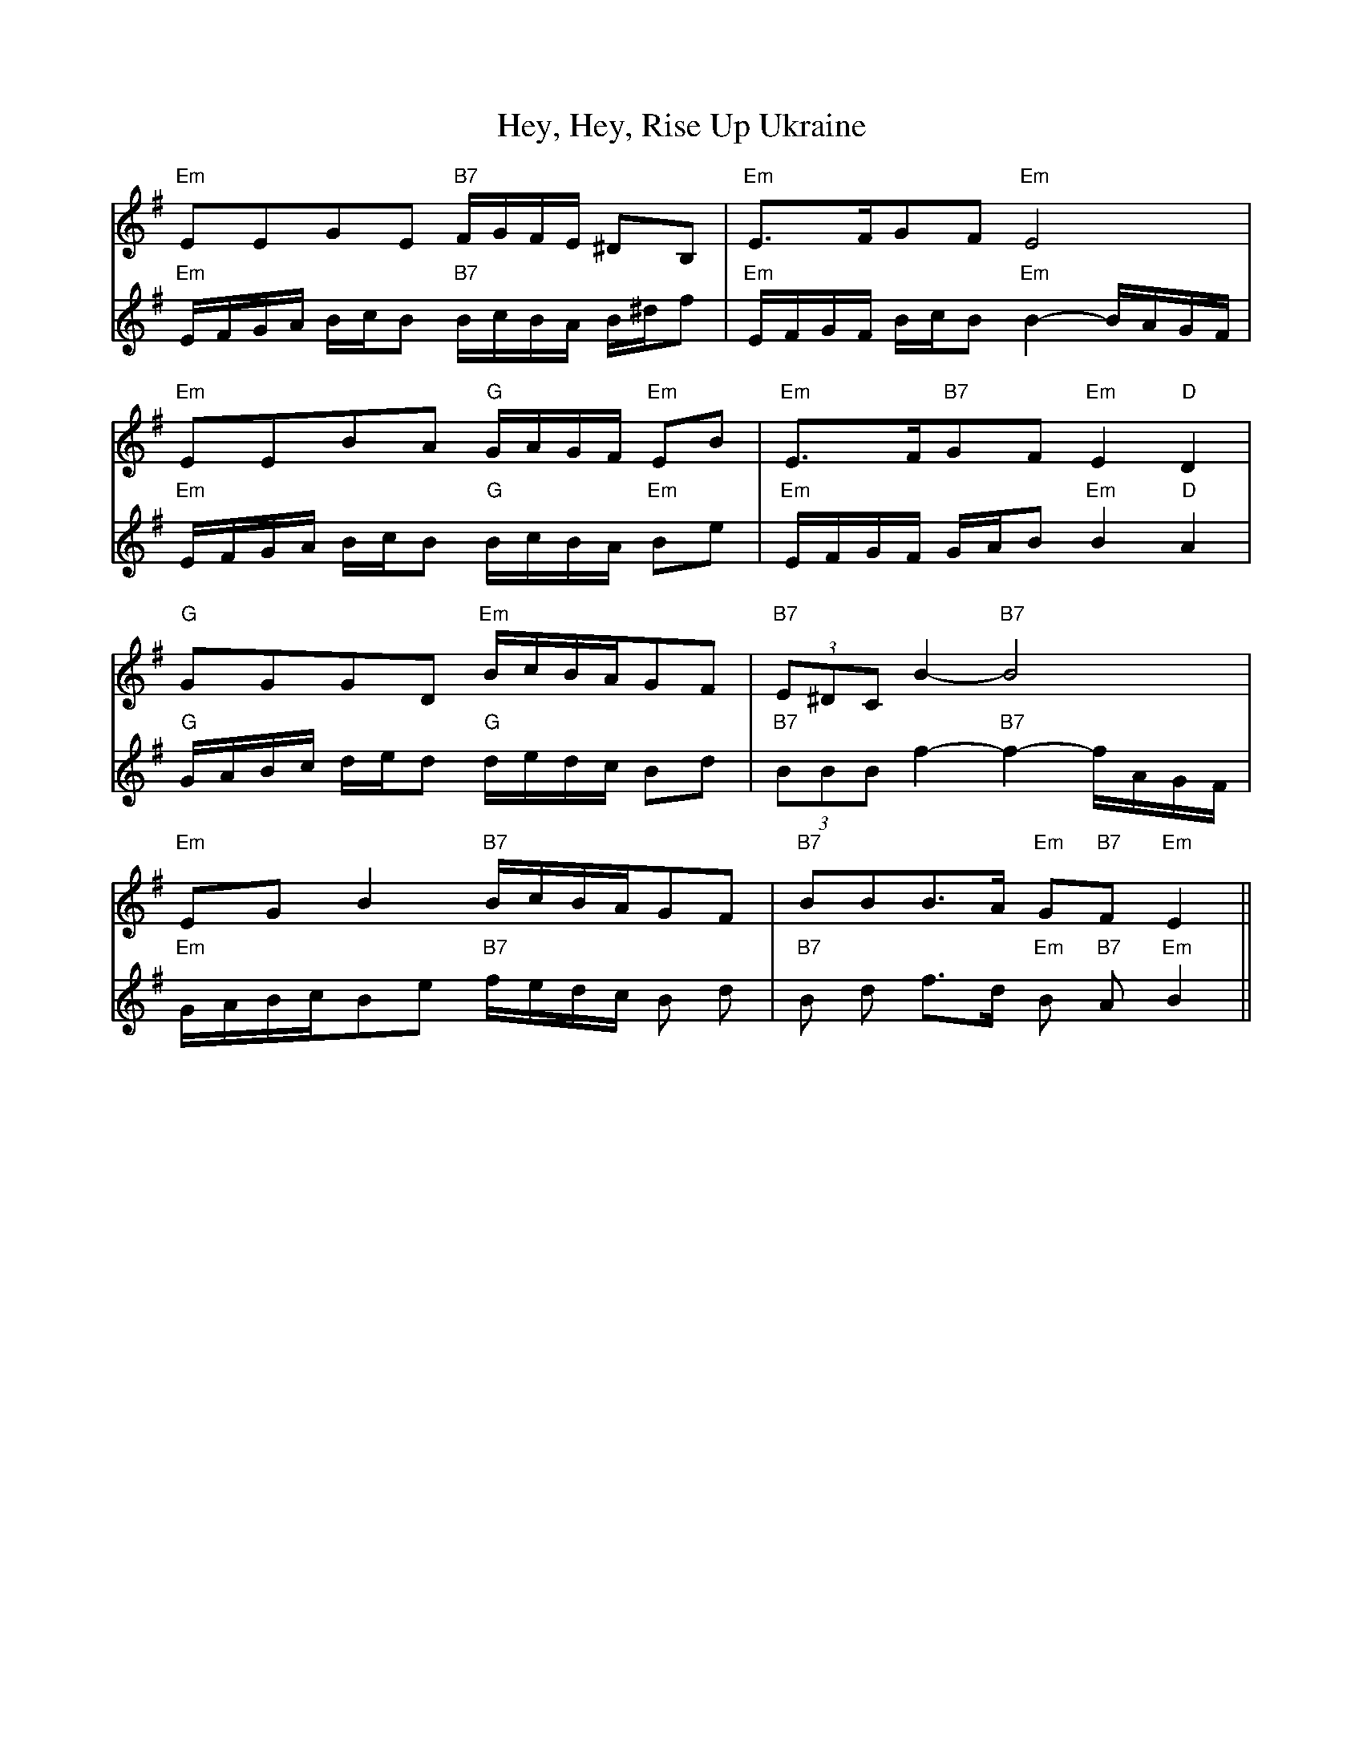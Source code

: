 X: 17309
T: Hey, Hey, Rise Up Ukraine
R: march
M: 
K: Eminor
V:1
"Em" EEGE "B7" F/G/F/E/ ^DB,|"Em"E>FGF "Em" E4|
"Em"EEBA "G" G/A/G/F/ "Em"EB|"Em" E>F"B7"GF "Em"E2 "D"D2|
"G"GGGD "Em"B/c/B/A/GF|"B7"(3E^DC B2 "B7"-B4|
"Em"EGB2 "B7" B/c/B/A/GF|"B7" BBB>A "Em" G"B7"F "Em"E2||
V:2
"Em"E/F/G/A/ B/c/B "B7"B/c/B/A/ B/^d/f|"Em"E/F/G/F/ B/c/B "Em"B2-B/A/G/F/|
"Em"E/F/G/A/ B/c/B "G"B/c/B/A/ "Em"Be|"Em"E/F/G/F/ G/A/B "Em"B2 "D"A2|
"G"G/A/B/c/ d/e/d "G"d/e/d/c/ Bd|"B7"(3BBB f2 "B7"-f2 -f/A/G/F/|
"Em"G/A/B/c/Be "B7"f/e/d/c/ B d|"B7"B d f>d "Em"B "B7"A "Em"B2||

